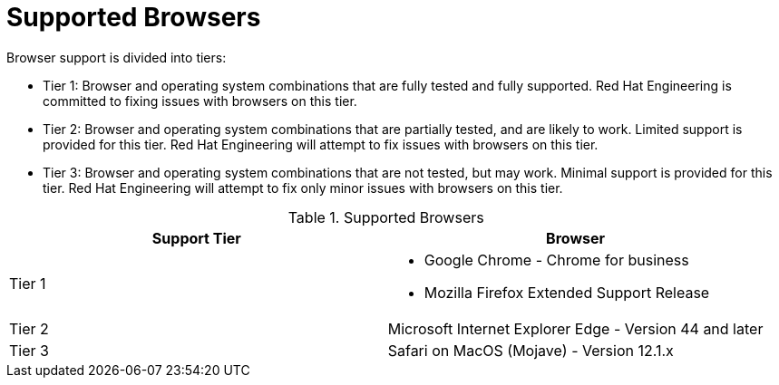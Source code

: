 // Module included in the following assemblies:
// assembly_.adoc
= Supported Browsers

Browser support is divided into tiers:

* Tier 1: Browser and operating system combinations that are fully tested and fully supported. Red Hat Engineering is committed to fixing issues with browsers on this tier.

* Tier 2: Browser and operating system combinations that are partially tested, and are likely to work. Limited support is provided for this tier. Red Hat Engineering will attempt to fix issues with browsers on this tier.

* Tier 3: Browser and operating system combinations that are not tested, but may work. Minimal support is provided for this tier. Red Hat Engineering will attempt to fix only minor issues with browsers on this tier.

.Supported Browsers
[options="header"]
|====
|Support Tier |Browser
|Tier 1 a|* Google Chrome - Chrome for business
* Mozilla Firefox Extended Support Release
|Tier 2 |Microsoft Internet Explorer Edge - Version 44 and later
|Tier 3 |Safari on MacOS (Mojave) - Version 12.1.x
|====
